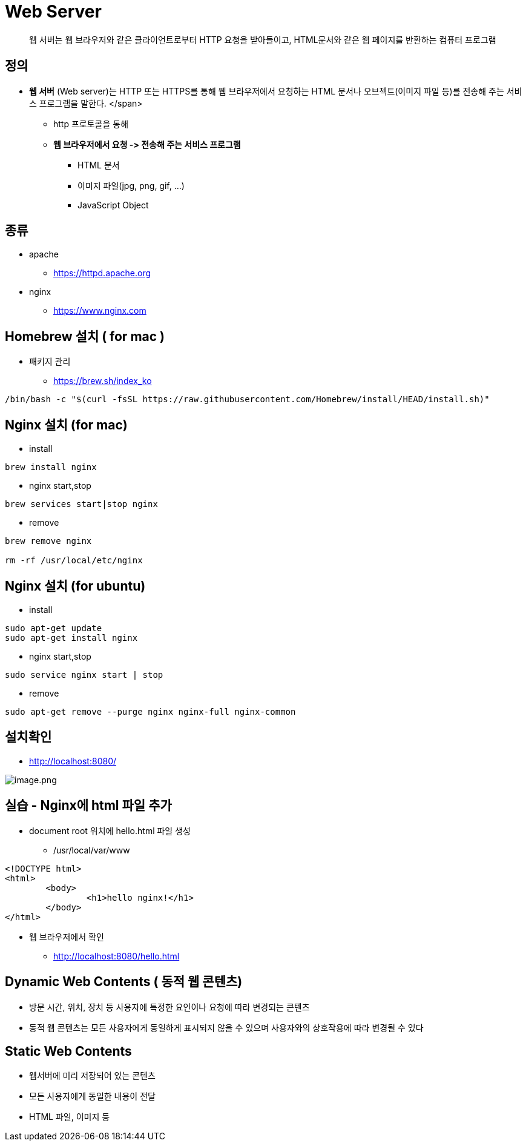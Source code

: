 = Web Server

____

웹 서버는 웹 브라우저와 같은 클라이언트로부터 HTTP 요청을 받아들이고, HTML문서와 같은 웹 페이지를 반환하는 컴퓨터 프로그램

____

== 정의

* *웹 서버* (Web server)는 HTTP 또는 HTTPS를 통해 웹 브라우저에서 요청하는 HTML 문서나 오브젝트(이미지 파일 등)를 전송해 주는 서비스 프로그램을 말한다. </span>
** http 프로토콜을 통해
** *웹 브라우저에서 요청 -&gt; 전송해 주는 서비스 프로그램*
*** HTML 문서
*** 이미지 파일(jpg, png, gif, …)
*** JavaScript Object

== 종류

* apache
** https://httpd.apache.org/[https://httpd.apache.org]
* nginx
** https://www.nginx.com/[https://www.nginx.com]

== Homebrew 설치 ( for mac )

* 패키지 관리
** https://brew.sh/index_ko
[source,shell]
----
/bin/bash -c "$(curl -fsSL https://raw.githubusercontent.com/Homebrew/install/HEAD/install.sh)"

----

== Nginx 설치 (for mac)

* install

----
brew install nginx
----

* nginx start,stop

----
brew services start|stop nginx
----

* remove
----
brew remove nginx

rm -rf /usr/local/etc/nginx
----

== Nginx 설치 (for ubuntu)

* install

[console,sh]
----
sudo apt-get update
sudo apt-get install nginx
----

* nginx start,stop
[console,sh]
----
sudo service nginx start | stop
----

* remove
[console,sh]
----
sudo apt-get remove --purge nginx nginx-full nginx-common
----

== 설치확인
** http://localhost:8080/

image:./images/nginx.png[image.png]

== 실습 - Nginx에 html 파일 추가

* document root 위치에 hello.html 파일 생성
** /usr/local/var/www

[source,html]
----
<!DOCTYPE html>
<html>
        <body>
                <h1>hello nginx!</h1>
        </body>
</html>
----

* 웹 브라우저에서 확인
** http://localhost:8080/hello.html


== Dynamic Web Contents ( 동적 웹 콘텐츠)

* 방문 시간, 위치, 장치 등 사용자에 특정한 요인이나 요청에 따라 변경되는 콘텐츠
* 동적 웹 콘텐츠는 모든 사용자에게 동일하게 표시되지 않을 수 있으며 사용자와의 상호작용에 따라 변경될 수 있다

== Static Web Contents

* 웹서버에 미리 저장되어 있는 콘텐츠
* 모든 사용자에게 동일한 내용이 전달
* HTML 파일, 이미지 등
